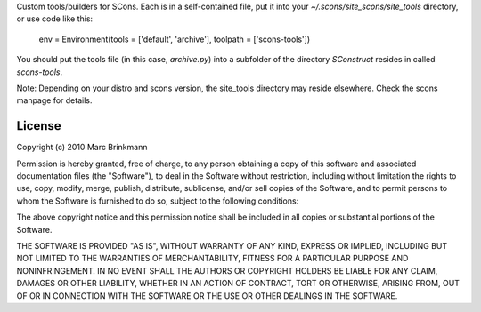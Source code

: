 Custom tools/builders for SCons. Each is in a self-contained file, put it into your `~/.scons/site_scons/site_tools` directory, or use code like this:

     env = Environment(tools = ['default', 'archive'], toolpath = ['scons-tools'])

You should put the tools file (in this case, `archive.py`) into a subfolder of the directory `SConstruct` resides in called `scons-tools`.

Note: Depending on your distro and scons version, the site_tools directory may reside elsewhere. Check the scons manpage for details.

License
=======
Copyright (c) 2010 Marc Brinkmann

Permission is hereby granted, free of charge, to any person obtaining a copy
of this software and associated documentation files (the "Software"), to deal
in the Software without restriction, including without limitation the rights
to use, copy, modify, merge, publish, distribute, sublicense, and/or sell
copies of the Software, and to permit persons to whom the Software is
furnished to do so, subject to the following conditions:

The above copyright notice and this permission notice shall be included in
all copies or substantial portions of the Software.

THE SOFTWARE IS PROVIDED "AS IS", WITHOUT WARRANTY OF ANY KIND, EXPRESS OR
IMPLIED, INCLUDING BUT NOT LIMITED TO THE WARRANTIES OF MERCHANTABILITY,
FITNESS FOR A PARTICULAR PURPOSE AND NONINFRINGEMENT. IN NO EVENT SHALL THE
AUTHORS OR COPYRIGHT HOLDERS BE LIABLE FOR ANY CLAIM, DAMAGES OR OTHER
LIABILITY, WHETHER IN AN ACTION OF CONTRACT, TORT OR OTHERWISE, ARISING FROM,
OUT OF OR IN CONNECTION WITH THE SOFTWARE OR THE USE OR OTHER DEALINGS IN
THE SOFTWARE.
